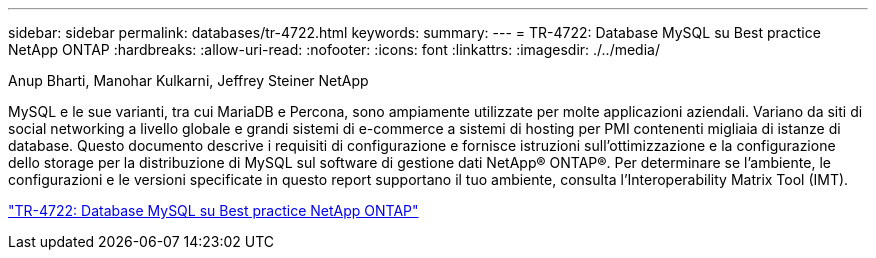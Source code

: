 ---
sidebar: sidebar 
permalink: databases/tr-4722.html 
keywords:  
summary:  
---
= TR-4722: Database MySQL su Best practice NetApp ONTAP
:hardbreaks:
:allow-uri-read: 
:nofooter: 
:icons: font
:linkattrs: 
:imagesdir: ./../media/


Anup Bharti, Manohar Kulkarni, Jeffrey Steiner NetApp

[role="lead"]
MySQL e le sue varianti, tra cui MariaDB e Percona, sono ampiamente utilizzate per molte applicazioni aziendali. Variano da siti di social networking a livello globale e grandi sistemi di e-commerce a sistemi di hosting per PMI contenenti migliaia di istanze di database. Questo documento descrive i requisiti di configurazione e fornisce istruzioni sull'ottimizzazione e la configurazione dello storage per la distribuzione di MySQL sul software di gestione dati NetApp® ONTAP®. Per determinare se l'ambiente, le configurazioni e le versioni specificate in questo report supportano il tuo ambiente, consulta l'Interoperability Matrix Tool (IMT).

link:https://www.netapp.com/pdf.html?item=/media/16423-tr-4722pdf.pdf["TR-4722: Database MySQL su Best practice NetApp ONTAP"^]
